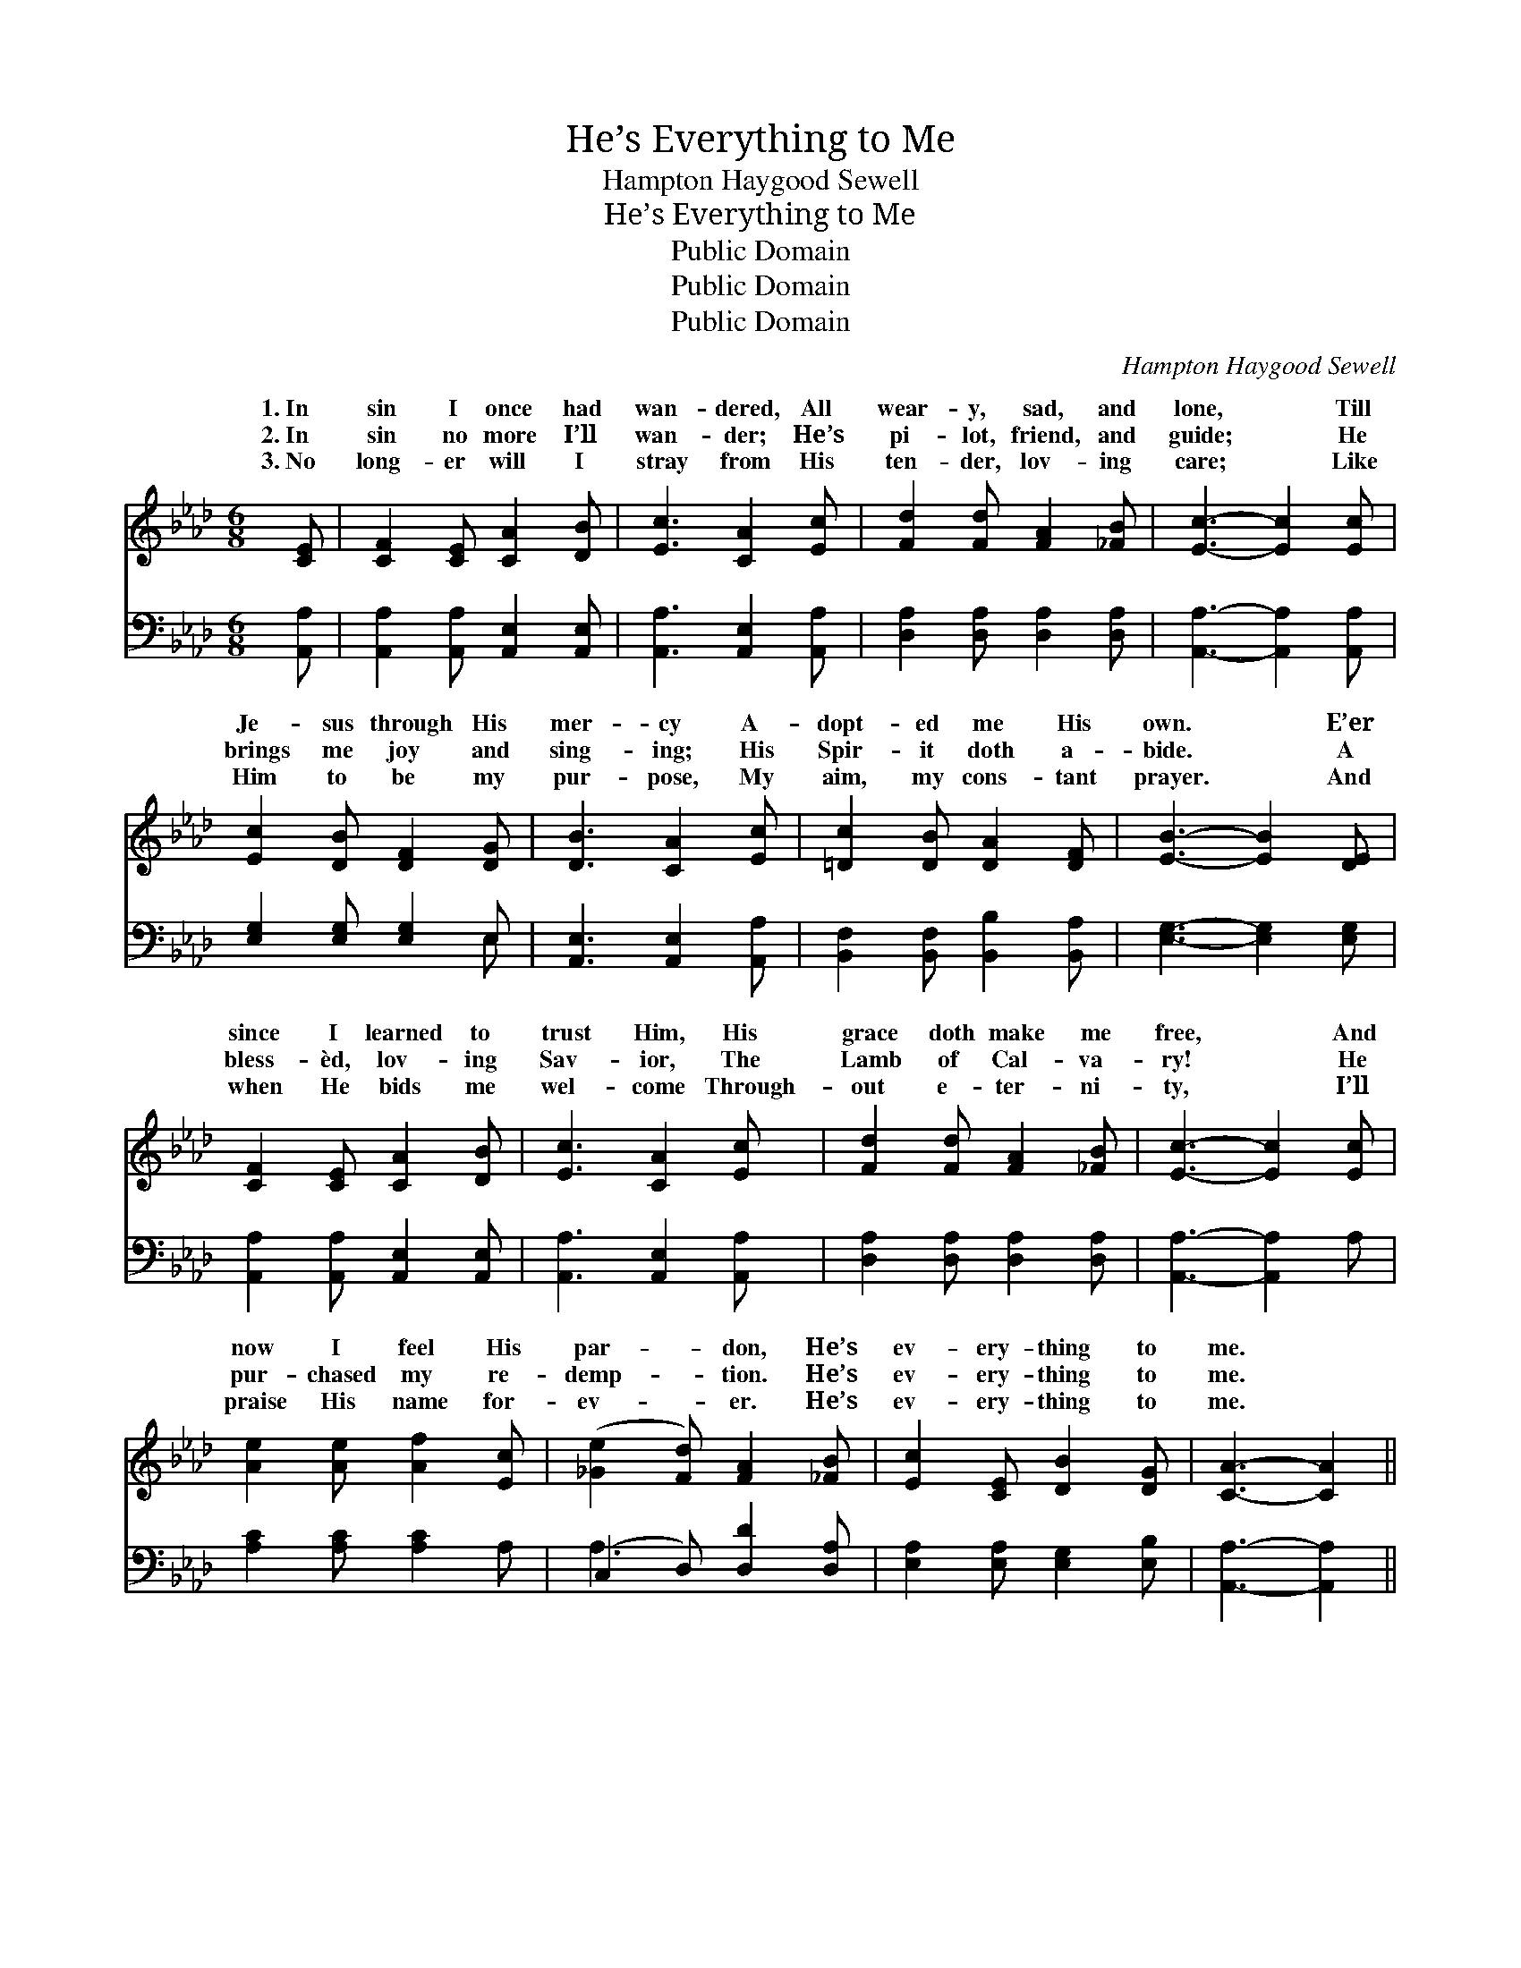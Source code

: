 X:1
T:He’s Everything to Me
T:Hampton Haygood Sewell
T:He’s Everything to Me
T:Public Domain
T:Public Domain
T:Public Domain
C:Hampton Haygood Sewell
Z:Public Domain
%%score ( 1 2 ) ( 3 4 )
L:1/8
M:6/8
K:Ab
V:1 treble 
V:2 treble 
V:3 bass 
V:4 bass 
V:1
 [CE] | [CF]2 [CE] [CA]2 [DB] | [Ec]3 [CA]2 [Ec] | [Fd]2 [Fd] [FA]2 [_FB] | [Ec]3- [Ec]2 [Ec] | %5
w: 1.~In|sin I once had|wan- dered, All|wear- y, sad, and|lone, * Till|
w: 2.~In|sin no more I’ll|wan- der; He’s|pi- lot, friend, and|guide; * He|
w: 3.~No|long- er will I|stray from His|ten- der, lov- ing|care; * Like|
 [Ec]2 [DB] [DF]2 [DG] | [DB]3 [CA]2 [Ec] | [=Dc]2 [DB] [DA]2 [DF] | [EB]3- [EB]2 [DE] | %9
w: Je- sus through His|mer- cy A-|dopt- ed me His|own. * E’er|
w: brings me joy and|sing- ing; His|Spir- it doth a-|bide. * A|
w: Him to be my|pur- pose, My|aim, my cons- tant|prayer. * And|
 [CF]2 [CE] [CA]2 [DB] | [Ec]3 [CA]2 [Ec] | [Fd]2 [Fd] [FA]2 [_FB] | [Ec]3- [Ec]2 [Ec] | %13
w: since I learned to|trust Him, His|grace doth make me|free, * And|
w: bless- èd, lov- ing|Sav- ior, The|Lamb of Cal- va-|ry! * He|
w: when He bids me|wel- come Through-|out e- ter- ni-|ty, * I’ll|
 [Ae]2 [Ae] [Af]2 [Ec] | ([_Ge]2 [Fd]) [FA]2 [_FB] | [Ec]2 [CE] [DB]2 [DG] | [CA]3- [CA]2 || %17
w: now I feel His|par- * don, He’s|ev- ery- thing to|me. *|
w: pur- chased my re-|demp- * tion. He’s|ev- ery- thing to|me. *|
w: praise His name for-|ev- * er. He’s|ev- ery- thing to|me. *|
"^Refrain" [Ec] | [Ec]2 [CE] [CF]2 [CA] | (E2 F [Ec]2) [Ec] | [Ec]2 [CE] [CB]2 [CA] | %21
w: ||||
w: He’s|ev- ery- thing to|me, * * From|He sets me free,|
w: ||||
 (D2 D [DG]2) [DE] | [DE]2 [DG] [EB]2 [Ec] | [Gd] [Gd]4 [Gd] | [Gd]2 [Gd] [Ge]2 [EB] | %25
w: ||||
w: His * * peace|love my por- tion|Through all e-|ter- ni- ty! He’s|
w: ||||
 (E2 F [Ec]2) [Ec] | [Ec]2 [CE] [CF]2 [CA] | (E2 F [Ec]2) [Ec] | [Ec]2 [Ec] [Af]2 [_Ge] | %29
w: ||||
w: ev- * * ery-|to me, More than|I * * dreamed|be. O praise His|
w: ||||
 (F2 F [Fd]2) [Fd] | [FA]2 [FA] [FB]2 [FB] | [Ec] [Ee]4 [Fd] | [Ec]2 [CE] [DB]2 [DG] | %33
w: ||||
w: name * * for-|er! He’s ev- ery-|thing to me.||
w: ||||
 [CA]3- [CA]2 |] %34
w: |
w: |
w: |
V:2
 x | x6 | x6 | x6 | x6 | x6 | x6 | x6 | x6 | x6 | x6 | x6 | x6 | x6 | x6 | x6 | x5 || x | x6 | %19
w: |||||||||||||||||||
w: |||||||||||||||||||
 c3- x3 | x6 | G3- x3 | x6 | x6 | x6 | c3- x3 | x6 | c3- x3 | x6 | d3- x3 | x6 | x6 | x6 | x5 |] %34
w: |||||||||||||||
w: sin||and||||thing||could||ev-|||||
V:3
 [A,,A,] | [A,,A,]2 [A,,A,] [A,,E,]2 [A,,E,] | [A,,A,]3 [A,,E,]2 [A,,A,] | %3
 [D,A,]2 [D,A,] [D,A,]2 [D,A,] | [A,,A,]3- [A,,A,]2 [A,,A,] | [E,G,]2 [E,G,] [E,G,]2 E, | %6
 [A,,E,]3 [A,,E,]2 [A,,A,] | [B,,F,]2 [B,,F,] [B,,B,]2 [B,,A,] | [E,G,]3- [E,G,]2 [E,G,] | %9
 [A,,A,]2 [A,,A,] [A,,E,]2 [A,,E,] | [A,,A,]3 [A,,E,]2 [A,,A,] | [D,A,]2 [D,A,] [D,A,]2 [D,A,] | %12
 [A,,A,]3- [A,,A,]2 A, | [A,C]2 [A,C] [A,C]2 A, | (C,2 D,) [D,D]2 [D,A,] | %15
 [E,A,]2 [E,A,] [E,G,]2 [E,B,] | [A,,A,]3- [A,,A,]2 || [A,,A,] | %18
 [A,,A,]2 [A,,A,] [A,,A,]2 [A,,A,] | A,2 A, [A,,A,]2 [A,,A,] | [A,,A,]2 [A,,A,] [A,,A,]2 [A,,A,] | %21
 B,2 B, [E,B,]2 [E,G,] | [E,G,]2 [E,B,] [E,G,]2 [E,A,] | [E,B,] [E,B,]4 [E,B,] | %24
 [E,B,]2 [E,B,] [E,B,]2 [E,G,] | A,2 A, [A,,A,]2 [A,,A,] | [A,,A,]2 [A,,A,] [A,,A,]2 [A,,A,] | %27
 A,2 A, [A,,A,]2 [A,,A,] | [A,,A,]2 [A,,A,] [A,,C]2 [A,,C] | A,2 A, [D,A,]2 [D,A,] | %30
 [D,D]2 [D,D] [D,A,]2 [D,A,] | [E,A,] [C,A,]4 [D,A,] | [E,A,]2 [E,A,] [E,G,]2 E, | %33
 [A,,E,]3- [A,,E,]2 |] %34
V:4
 x | x6 | x6 | x6 | x6 | x5 E, | x6 | x6 | x6 | x6 | x6 | x6 | x6 | x6 | A,3 x3 | x6 | x5 || x | %18
 x6 | A,,3- x3 | x6 | E,3- x3 | x6 | x6 | x6 | A,,3- x3 | x6 | A,,3- x3 | x6 | D,3- x3 | x6 | x6 | %32
 x6 | x5 |] %34

